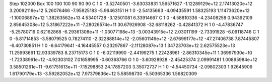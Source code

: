 Step 102000
Box   100 100 100  90 90 90
C    	1    	0    	    -3.52740501	    -3.63033831	     1.56571627	    -1.12289129e+12	     2.17413020e+12	     3.20092116e+12	     5.26076466	    -7.95925183	    -5.96463151
H    	1    	0    	    -2.54135663	    -4.09435591	     1.58325193	     1.11473620e+12	    -1.10006897e+12	     1.38263562e+13	     4.53401728	    -3.12501081	     6.33914667
C    	1    	0    	    -4.58810336	    -4.23408258	     0.94392109	     2.85645308e+12	     5.31867222e+11	    -7.28026574e+11	    30.67926908	   -32.68118262	    -0.42841372
H    	1    	0    	    -4.47836747	    -5.25780719	     0.62162868	    -6.29361308e+11	    -1.03077198e+13	    -3.00343915e+12	     2.03011199	    -2.73391928	    -6.09118746
C    	1    	0    	    -5.81714853	    -3.58079525	     0.78274110	    -2.32288814e+12	    -2.05601146e+12	    -2.67699177e+12	   -47.27406738	     7.87445807	    -6.40730851
H    	1    	0    	    -6.64179641	    -4.16445557	     0.23297867	    -2.11128087e+13	     1.34723703e+12	     2.62575523e+13	    11.25993661	    12.93339783	     8.23715173
O    	1    	0    	    -6.02119990	    -2.44199275	     1.22428961	    -2.86310345e+11	     1.36997930e+10	    -1.72338961e+12	    -4.92303102	     7.01658995	    -0.60368766
O    	1    	0    	    -3.60928928	    -2.45425374	     2.09991481	     1.00895984e+12	     3.58501261e+11	    -9.61751613e+11	    -7.15298853	    24.17857203	     3.35072737
H    	1    	0    	    -4.54450734	    -2.09802303	     1.92645906	     1.61790179e+13	    -3.59282052e+12	     7.97379836e+12	     5.58598730	    -5.50365336	     1.56820309
